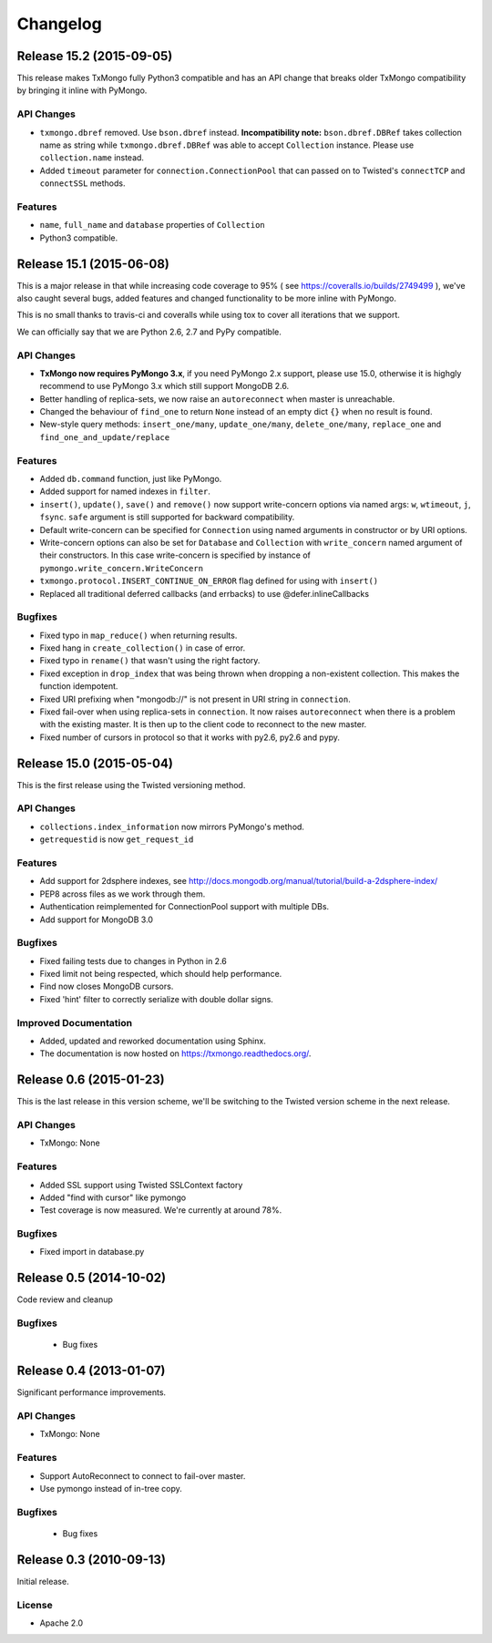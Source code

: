 Changelog
=========

Release 15.2 (2015-09-05)
-------------------------

This release makes TxMongo fully Python3 compatible and has an API change that
breaks older TxMongo compatibility by bringing it inline with PyMongo.

API Changes
^^^^^^^^^^^

- ``txmongo.dbref`` removed. Use ``bson.dbref`` instead.
  **Incompatibility note:** ``bson.dbref.DBRef`` takes collection name as string while
  ``txmongo.dbref.DBRef`` was able to accept ``Collection`` instance. Please use
  ``collection.name`` instead.
- Added ``timeout`` parameter for ``connection.ConnectionPool`` that can passed on to
  Twisted's ``connectTCP`` and ``connectSSL`` methods.

Features
^^^^^^^^

- ``name``, ``full_name`` and ``database`` properties of ``Collection``
- Python3 compatible.


Release 15.1 (2015-06-08)
-------------------------

This is a major release in that while increasing code coverage to 95%
( see https://coveralls.io/builds/2749499 ), we've also caught several
bugs, added features and changed functionality to be more inline with PyMongo.

This is no small thanks to travis-ci and coveralls while using tox to cover all iterations
that we support.

We can officially say that we are Python 2.6, 2.7 and PyPy compatible.

API Changes
^^^^^^^^^^^

- **TxMongo now requires PyMongo 3.x**, if you need PyMongo 2.x support, please use 15.0, otherwise
  it is highgly recommend to use PyMongo 3.x which still support MongoDB 2.6.
- Better handling of replica-sets, we now raise an ``autoreconnect`` when master is unreachable.
- Changed the behaviour of ``find_one`` to return ``None`` instead of an empty
  dict ``{}`` when no result is found.
- New-style query methods: ``insert_one/many``, ``update_one/many``, ``delete_one/many``,
  ``replace_one`` and ``find_one_and_update/replace``

Features
^^^^^^^^

- Added ``db.command`` function, just like PyMongo.
- Added support for named indexes in ``filter``.
- ``insert()``, ``update()``, ``save()`` and ``remove()`` now support write-concern options via
  named args: ``w``, ``wtimeout``, ``j``, ``fsync``. ``safe`` argument is still supported for
  backward compatibility.
- Default write-concern can be specified for ``Connection`` using named arguments in constructor
  or by URI options.
- Write-concern options can also be set for ``Database`` and ``Collection`` with ``write_concern``
  named argument of their constructors. In this case write-concern is specified by instance of
  ``pymongo.write_concern.WriteConcern``
- ``txmongo.protocol.INSERT_CONTINUE_ON_ERROR`` flag defined for using with ``insert()``
- Replaced all traditional deferred callbacks (and errbacks) to use @defer.inlineCallbacks

Bugfixes
^^^^^^^^

- Fixed typo in ``map_reduce()`` when returning results.
- Fixed hang in ``create_collection()`` in case of error.
- Fixed typo in ``rename()`` that wasn't using the right factory.
- Fixed exception in ``drop_index`` that was being thrown when dropping a non-existent collection.
  This makes the function idempotent.
- Fixed URI prefixing when "mongodb://" is not present in URI string in ``connection``.
- Fixed fail-over when using replica-sets in ``connection``.  It now raises ``autoreconnect`` when
  there is a problem with the existing master. It is then up to the client code to reconnect to the
  new master.
- Fixed number of cursors in protocol so that it works with py2.6, py2.6 and pypy.


Release 15.0 (2015-05-04)
-------------------------

This is the first release using the Twisted versioning method.

API Changes
^^^^^^^^^^^

- ``collections.index_information`` now mirrors PyMongo's method.
- ``getrequestid`` is now ``get_request_id``

Features
^^^^^^^^

- Add support for 2dsphere indexes, see http://docs.mongodb.org/manual/tutorial/build-a-2dsphere-index/
- PEP8 across files as we work through them.
- Authentication reimplemented for ConnectionPool support with multiple DBs.
- Add support for MongoDB 3.0

Bugfixes
^^^^^^^^

- Fixed failing tests due to changes in Python in 2.6
- Fixed limit not being respected, which should help performance.
- Find now closes MongoDB cursors.
- Fixed 'hint' filter to correctly serialize with double dollar signs.


Improved Documentation
^^^^^^^^^^^^^^^^^^^^^^

- Added, updated and reworked documentation using Sphinx.
- The documentation is now hosted on https://txmongo.readthedocs.org/.


Release 0.6 (2015-01-23)
------------------------

This is the last release in this version scheme, we'll be switching to the Twisted version scheme in the next release.

API Changes
^^^^^^^^^^^

- TxMongo: None

Features
^^^^^^^^

- Added SSL support using Twisted SSLContext factory
- Added "find with cursor" like pymongo
- Test coverage is now measured. We're currently at around 78%.

Bugfixes
^^^^^^^^

- Fixed import in database.py


Release 0.5 (2014-10-02)
------------------------

Code review and cleanup


Bugfixes
^^^^^^^^

 - Bug fixes


Release 0.4 (2013-01-07)
------------------------

Significant performance improvements.

API Changes
^^^^^^^^^^^

- TxMongo: None

Features
^^^^^^^^

- Support AutoReconnect to connect to fail-over master.
- Use pymongo instead of in-tree copy.

Bugfixes
^^^^^^^^

 - Bug fixes

Release 0.3 (2010-09-13)
------------------------

Initial release.

License
^^^^^^^

- Apache 2.0
